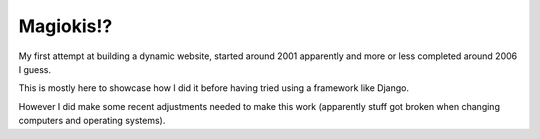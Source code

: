 Magiokis!?
==========

My first attempt at building a dynamic website, started around 2001 apparently and
more or less completed around 2006 I guess.

This is mostly here to showcase how I did it before having tried using a framework
like Django.

However I did make some recent adjustments needed to make this work (apparently
stuff got broken when changing computers and operating systems).
